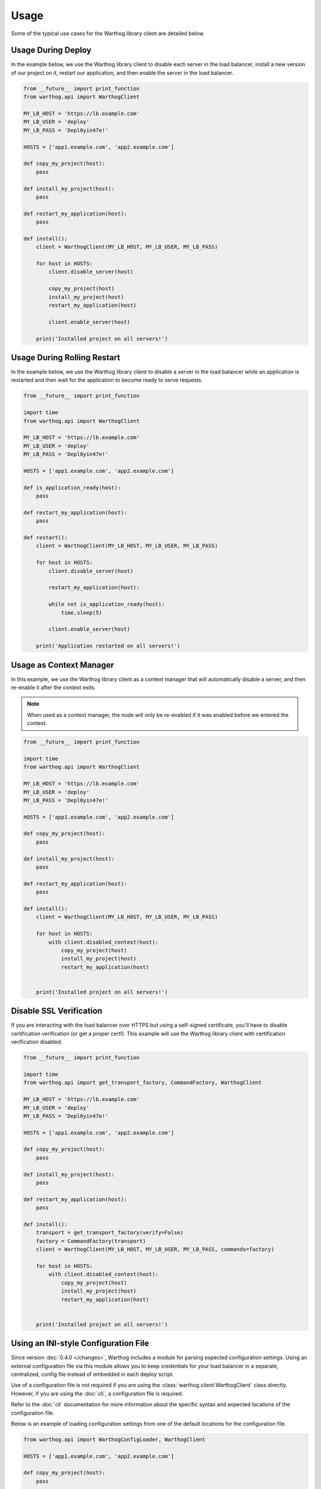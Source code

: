 Usage
=====

Some of the typical use cases for the Warthog library client are detailed below.

Usage During Deploy
-------------------

In the example below, we use the Warthog library client to disable each server in the
load balancer, install a new version of our project on it, restart our application, and
then enable the server in the load balancer.

.. code-block:: python

    from __future__ import print_function
    from warthog.api import WarthogClient

    MY_LB_HOST = 'https://lb.example.com'
    MY_LB_USER = 'deploy'
    MY_LB_PASS = 'Depl0yin47e!'

    HOSTS = ['app1.example.com', 'app2.example.com']

    def copy_my_project(host):
        pass

    def install_my_project(host):
        pass

    def restart_my_application(host):
        pass

    def install():
        client = WarthogClient(MY_LB_HOST, MY_LB_USER, MY_LB_PASS)

        for host in HOSTS:
            client.disable_server(host)

            copy_my_project(host)
            install_my_project(host)
            restart_my_application(host)

            client.enable_server(host)

        print('Installed project on all servers!')



Usage During Rolling Restart
----------------------------

In the example below, we use the Warthog library client to disable a server in the
load balancer while an application is restarted and then wait for the application to
become ready to serve requests.

.. code-block:: python

    from __future__ import print_function

    import time
    from warthog.api import WarthogClient

    MY_LB_HOST = 'https://lb.example.com'
    MY_LB_USER = 'deploy'
    MY_LB_PASS = 'Depl0yin47e!'

    HOSTS = ['app1.example.com', 'app2.example.com']

    def is_application_ready(host):
        pass

    def restart_my_application(host):
        pass

    def restart():
        client = WarthogClient(MY_LB_HOST, MY_LB_USER, MY_LB_PASS)

        for host in HOSTS:
            client.disable_server(host)

            restart_my_application(host):

            while not is_application_ready(host):
                time.sleep(5)

            client.enable_server(host)

        print('Application restarted on all servers!')

Usage as Context Manager
------------------------

In this example, we use the Warthog library client as a context manager that
will automatically disable a server, and then re-enable it after the context
exits.

.. note::

    When used as a context manager, the node will only be re-enabled if it
    was enabled before we entered the context.

.. code-block:: python

    from __future__ import print_function

    import time
    from warthog.api import WarthogClient

    MY_LB_HOST = 'https://lb.example.com'
    MY_LB_USER = 'deploy'
    MY_LB_PASS = 'Depl0yin47e!'

    HOSTS = ['app1.example.com', 'app2.example.com']

    def copy_my_project(host):
        pass

    def install_my_project(host):
        pass

    def restart_my_application(host):
        pass

    def install():
        client = WarthogClient(MY_LB_HOST, MY_LB_USER, MY_LB_PASS)

        for host in HOSTS:
            with client.disabled_context(host):
                copy_my_project(host)
                install_my_project(host)
                restart_my_application(host)


        print('Installed project on all servers!')


Disable SSL Verification
------------------------

If you are interacting with the load balancer over HTTPS but using a self-signed certificate,
you'll have to disable certification verification (or get a proper cert!). This example will use
the Warthog library client with certification verification disabled.

.. code-block:: python

    from __future__ import print_function

    import time
    from warthog.api import get_transport_factory, CommandFactory, WarthogClient

    MY_LB_HOST = 'https://lb.example.com'
    MY_LB_USER = 'deploy'
    MY_LB_PASS = 'Depl0yin47e!'

    HOSTS = ['app1.example.com', 'app2.example.com']

    def copy_my_project(host):
        pass

    def install_my_project(host):
        pass

    def restart_my_application(host):
        pass

    def install():
        transport = get_transport_factory(verify=False)
        factory = CommandFactory(transport)
        client = WarthogClient(MY_LB_HOST, MY_LB_USER, MY_LB_PASS, commands=factory)

        for host in HOSTS:
            with client.disabled_context(host):
                copy_my_project(host)
                install_my_project(host)
                restart_my_application(host)


        print('Installed project on all servers!')

Using an INI-style Configuration File
-------------------------------------

Since version :doc:`0.4.0 </changes>`, Warthog includes a module for parsing expected
configuration settings. Using an external configuration file via this module allows you
to keep credentials for your load balancer in a separate, centralized, config file instead
of embedded in each deploy script.

Use of a configuration file is not required if you are using the :class:`warthog.client.WarthogClient`
class directly. However, if you are using the :doc:`cli`, a configuration file is required.

Refer to the :doc:`cli` documentation for more information about the specific syntax
and expected locations of the configuration file.

Below is an example of loading configuration settings from one of the default locations
for the configuration file.

.. code-block:: python

    from warthog.api import WarthogConfigLoader, WarthogClient

    HOSTS = ['app1.example.com', 'app2.example.com']

    def copy_my_project(host):
        pass

    def install_my_project(host):
        pass

    def restart_my_application(host):
        pass

    def install():
        # We aren't specifying a custom path for a config file. This means
        # we're letting the WarthogConfigLoader check each of the default
        # locations for a config file.
        config_loader = WarthogConfigLoader()
        settings = config_loader.parse_configuration()

        # Create a new instance of the client with settings we parsed from
        # the configuration file. Hooray no hardcoded user and password!
        client = WarthogClient(settings.scheme_host, settings.username, settings.password)

        for host in HOSTS:
            client.disable_server(host)

            copy_my_project(host)
            install_my_project(host)
            restart_my_application(host)

            client.enable_server(host)

        print('Installed project on all servers!')
